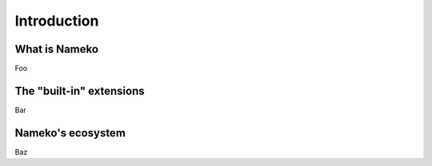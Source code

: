 Introduction
============

What is Nameko
--------------

Foo


The "built-in" extensions
-------------------------

Bar


Nameko's ecosystem
------------------

Baz
